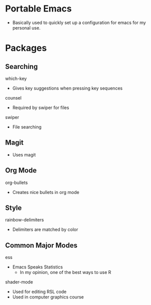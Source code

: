 # portableEmacs

* Portable Emacs

- Basically used to quickly set up a configuration for emacs for my personal use. 

* Packages
** Searching
***** which-key
- Gives key suggestions when pressing key sequences
***** counsel
- Required by swiper for files
***** swiper
- File searching
** Magit
- Uses magit
** Org Mode
***** org-bullets
- Creates nice bullets in org mode
** Style
***** rainbow-delimiters
- Delimiters are matched by color
** Common Major Modes
***** ess
- Emacs Speaks Statistics
  - In my opinion, one of the best ways to use R
***** shader-mode
- Used for editing RSL code
- Used in computer graphics course

